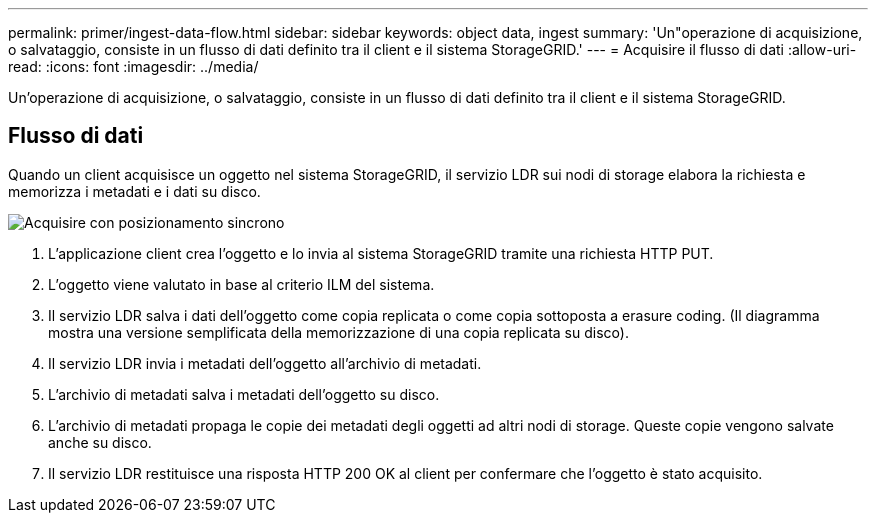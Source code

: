 ---
permalink: primer/ingest-data-flow.html 
sidebar: sidebar 
keywords: object data, ingest 
summary: 'Un"operazione di acquisizione, o salvataggio, consiste in un flusso di dati definito tra il client e il sistema StorageGRID.' 
---
= Acquisire il flusso di dati
:allow-uri-read: 
:icons: font
:imagesdir: ../media/


[role="lead"]
Un'operazione di acquisizione, o salvataggio, consiste in un flusso di dati definito tra il client e il sistema StorageGRID.



== Flusso di dati

Quando un client acquisisce un oggetto nel sistema StorageGRID, il servizio LDR sui nodi di storage elabora la richiesta e memorizza i metadati e i dati su disco.

image::../media/ingest_data_flow.png[Acquisire con posizionamento sincrono]

. L'applicazione client crea l'oggetto e lo invia al sistema StorageGRID tramite una richiesta HTTP PUT.
. L'oggetto viene valutato in base al criterio ILM del sistema.
. Il servizio LDR salva i dati dell'oggetto come copia replicata o come copia sottoposta a erasure coding. (Il diagramma mostra una versione semplificata della memorizzazione di una copia replicata su disco).
. Il servizio LDR invia i metadati dell'oggetto all'archivio di metadati.
. L'archivio di metadati salva i metadati dell'oggetto su disco.
. L'archivio di metadati propaga le copie dei metadati degli oggetti ad altri nodi di storage. Queste copie vengono salvate anche su disco.
. Il servizio LDR restituisce una risposta HTTP 200 OK al client per confermare che l'oggetto è stato acquisito.

